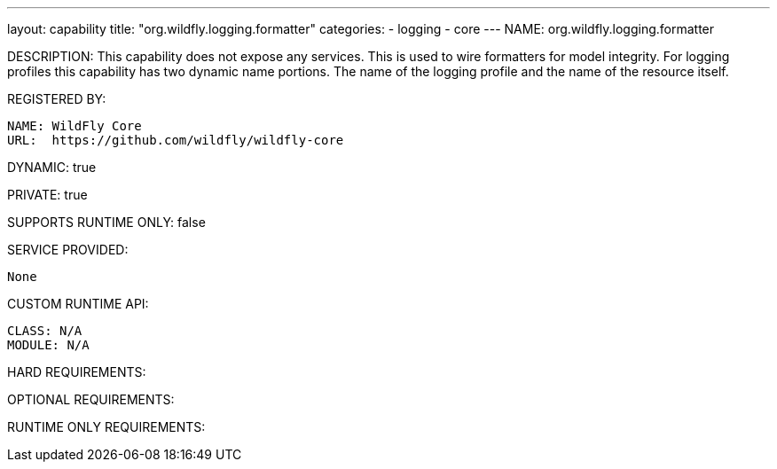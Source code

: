 ---
layout: capability
title:  "org.wildfly.logging.formatter"
categories:
  - logging
  - core
---
NAME: org.wildfly.logging.formatter

DESCRIPTION: This capability does not expose any services. This is used to wire formatters for model integrity. For logging profiles this capability has two dynamic name portions. The name of the logging profile and the name of the resource itself.

REGISTERED BY:

  NAME: WildFly Core
  URL:  https://github.com/wildfly/wildfly-core

DYNAMIC: true

PRIVATE: true

SUPPORTS RUNTIME ONLY: false

SERVICE PROVIDED:

  None

CUSTOM RUNTIME API:

  CLASS: N/A
  MODULE: N/A

HARD REQUIREMENTS:

OPTIONAL REQUIREMENTS:

RUNTIME ONLY REQUIREMENTS:
